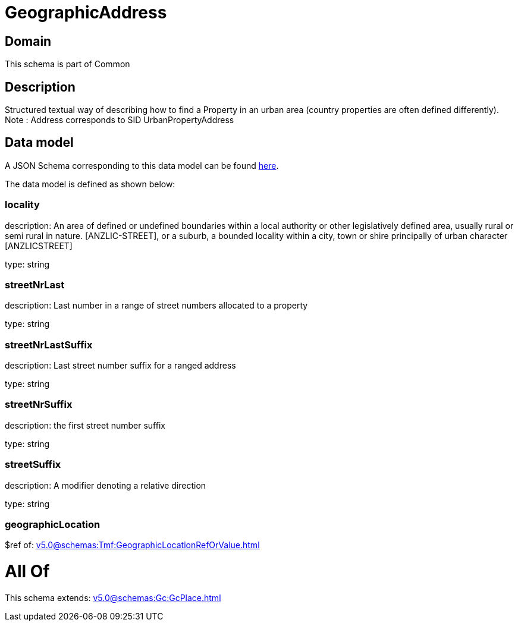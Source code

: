 = GeographicAddress

[#domain]
== Domain

This schema is part of Common

[#description]
== Description

Structured textual way of describing how to find a Property in an urban area (country properties are often defined differently).
Note : Address corresponds to SID UrbanPropertyAddress


[#data_model]
== Data model

A JSON Schema corresponding to this data model can be found https://tmforum.org[here].

The data model is defined as shown below:


=== locality
description: An area of defined or undefined boundaries within a local authority or other legislatively defined area, usually rural or semi rural in nature. [ANZLIC-STREET], or a suburb, a bounded locality within a city, town or shire principally of urban character [ANZLICSTREET]

type: string


=== streetNrLast
description: Last number in a range of street numbers allocated to a property

type: string


=== streetNrLastSuffix
description: Last street number suffix for a ranged address

type: string


=== streetNrSuffix
description: the first street number suffix

type: string


=== streetSuffix
description: A modifier denoting a relative direction

type: string


=== geographicLocation
$ref of: xref:v5.0@schemas:Tmf:GeographicLocationRefOrValue.adoc[]


= All Of 
This schema extends: xref:v5.0@schemas:Gc:GcPlace.adoc[]
